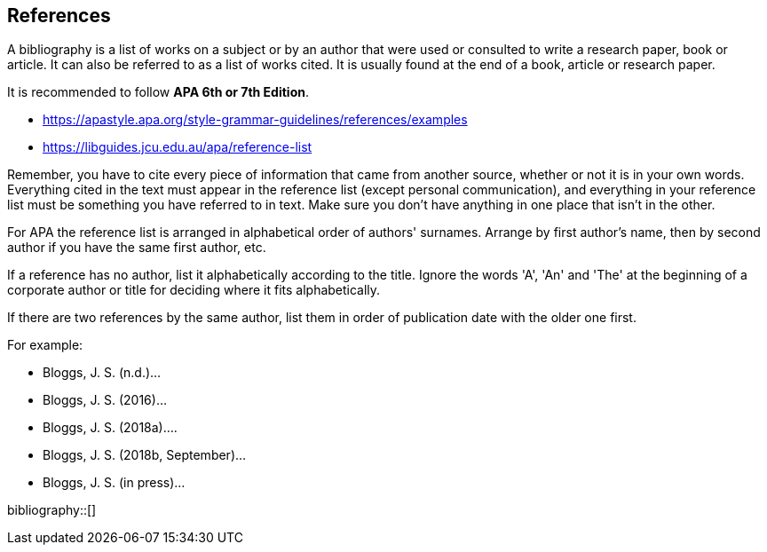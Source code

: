 [bibliography]
== References

A bibliography is a list of works on a subject or by an author that were used or consulted to write a research paper, book or article. It can also be referred to as a list of works cited. It is usually found at the end of a book, article or research paper.

It is recommended to follow *APA 6th or 7th Edition*.

- https://apastyle.apa.org/style-grammar-guidelines/references/examples
- https://libguides.jcu.edu.au/apa/reference-list

Remember, you have to cite every piece of information that came from another source, whether or not it is in your own words. Everything cited in the text must appear in the reference list (except personal communication), and everything in your reference list must be something you have referred to in text. Make sure you don't have anything in one place that isn't in the other.

For APA the reference list is arranged in alphabetical order of authors' surnames. Arrange by first author's name, then by second author if you have the same first author, etc.

If a reference has no author, list it alphabetically according to the title. Ignore the words 'A', 'An' and 'The' at the beginning of a corporate author or title for deciding where it fits alphabetically.

If there are two references by the same author, list them in order of publication date with the older one first.

For example:

- Bloggs, J. S. (n.d.)...
- Bloggs, J. S. (2016)...
- Bloggs, J. S. (2018a)....
- Bloggs, J. S. (2018b, September)...
- Bloggs, J. S. (in press)...

bibliography::[]
